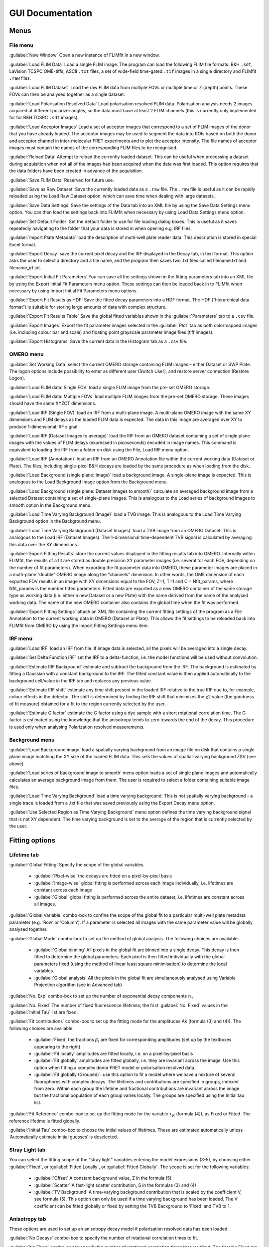 *************************
GUI Documentation
*************************

=====================
Menus
=====================

File menu
-----------------
:guilabel:`New Window` Open a new instance of FLIMfit in a new window.

:guilabel:`Load FLIM Data` Load a single FLIM image. The program can load the following FLIM file formats: B&H ``.sdt``, LaVision TCSPC OME-tiffs, ASCII ``.txt`` files, a set of wide-field time-gated ``.tif`` images in a single directory and FLIMfit ``.raw`` files.

:guilabel:`Load FLIM Dataset` Load the raw FLIM data from multiple FOVs or multiple time or Z (depth) points. These FOVs can then be analysed together as a single dataset.

:guilabel:`Load Polarisation Resolved Data` Load polarisation resolved FLIM data. Polarisation analysis needs 2 images acquired at different polarizer angles, so the data must have at least 2 FLIM channels (this is currently only implemented for for B&H TCSPC ``.sdt`` images).

:guilabel:`Load Acceptor Images` Load a set of acceptor images that correspond to a set of FLIM images of the donor that you have already loaded. The acceptor images may be used to segment the data into ROIs based on both the donor and acceptor channel in inter-molecular FRET experiments and to plot the acceptor intensity. The file names of acceptor images must contain the names of the corresponding FLIM files to be recognised.

:guilabel:`Reload Data` Attempt to reload the currently loaded dataset. This can be useful when processing a dataset during acquisition when not all of the images had been acquired when the data was first loaded. This option requires that the data folders have been created in advance of the acquisition.

:guilabel:`Save FLIM Data` Reserved for future use.

:guilabel:`Save as Raw Dataset` Save the currently loaded data as a ``.raw`` file. The ``.raw`` file is useful as it can be rapidly reloaded using the Load Raw Dataset option, which can save time when dealing with large datasets.

:guilabel:`Save Data Settings` Save the settings of the Data tab into an XML file by using the Save Data Settings menu option. You can then load the settings back into FLIMfit when necessary by using Load Data Settings menu option.

:guilabel:`Set Default Folder` Set the default folder to use for file loading dialog boxes. This is useful as it saves repeatedly navigating to the folder that your data is stored in when opening e.g. IRF files.

:guilabel:`Import Plate Metadata` load the description of multi-well plate reader data. This description is stored in special Excel format.

:guilabel:`Export Decay` save the current pixel decay and the IRF displayed in the Decay tab, in text format. This option asks the user to select a directory and a file name, and the program then saves two .txt files called filename.txt and filename_irf.txt.

:guilabel:`Export Initial Fit Parameters` You can save all the settings shown in the fitting parameters tab into an XML file by using the Export Initial Fit Parameters menu option. These settings can then be loaded back in to FLIMfit when necessary by using Import Initial Fit Parameters menu options.

:guilabel:`Export Fit Results as HDF` Save the fitted decay parameters into a HDF format. The HDF (“hierarchical data format”) is suitable for storing large amounts of data with complex structure.

:guilabel:`Export Fit Results Table` Save the global fitted variables shown in the :guilabel:`Parameters` tab to a ``.csv`` file.

:guilabel:`Export Images` Export the fit parameter images selected in the :guilabel:`Plot` tab as both colormapped images (i.e. including colour bar and scale) and floating point grayscale parameter image files (tiff images).

:guilabel:`Export Histograms` Save the current data in the Histogram tab as a ``.csv`` file.


OMERO menu
-----------------
:guilabel:`Set Working Data` select the current OMERO storage containing FLIM images – either Dataset or SWP Plate. The logon options include possibility to enter as different user (Switch User), and restore server connection (Restore Logon).

:guilabel:`Load FLIM data: Single FOV` load a single FLIM image from the pre-set OMERO storage.

:guilabel:`Load FLIM data: Multiple FOVs` load multiple FLIM images from the pre-set OMERO storage. These images should have the same XYZCT dimensions.

:guilabel:`Load IRF (Single FOV)` load an IRF from a multi-plane image. A multi-plane OMERO image with the same XY dimensions and FLIM delays as the loaded FLIM data is expected. The data in this image are averaged over XY to produce 1-dimensional IRF signal.

:guilabel:`Load IRF (Dataset Images to average)` load the IRF from an OMERO dataset containing a set of single plane images with the values of FLIM delays (expressed in picoseconds) encoded in image names. This command is equivalent to loading the IRF from a folder on disk using the File, Load IRF menu option.

:guilabel:`Load IRF (Annotation)` load an IRF from an OMERO Annotation file within the current working data (Dataset or Plate). The files, including single-pixel B&H decays are loaded by the same procedure as when loading from the disk.

:guilabel:`Load Background (single plane: Image)` load a background image. A single-plane image is expected. This is analogous to the Load Background Image option from the Background menu.

:guilabel:`Load Background (single plane: Dataset Images to smooth)` calculate an averaged background image from a selected Dataset containing a set of single-plane images. This is analogous to the Load series of background images to smooth option in the Background menu.

:guilabel:`Load Time Varying Background (Image)` load a TVB image. This is analogous to the Load Time Varying Background option in the Background menu.

:guilabel:`Load Time Varying Background (Dataset Images)` load a TVB image from an OMERO Dataset. This is analogous to the Load IRF (Dataset Images).  The 1-dimensional time-dependent TVB signal is calculated by averaging this data over the XY dimensions.

:guilabel:`Export Fitting Results` store the current values displayed in the fitting results tab into OMERO. Internally within FLIMfit, the results of a fit are stored as double precision XY parameter images (i.e. several for each FOV, depending on the number of fit parameters). When exporting the fit parameter data into OMERO, these parameter images are placed in a multi-plane “double” OMERO image along the “channels” dimension. In other words, the OME dimension of each exported FOV results in an image with XY dimensions equal to the FOV, Z=1, T=1 and C = Nfit_params, where Nfit_params is the number fitted parameters. Fitted data are exported as a new OMERO container of the same storage type as working data (i.e. either a new Dataset or a new Plate) with the name derived from the name of the analysed working data. The name of the new OMERO container also contains the global time when the fit was performed.

:guilabel:`Export Fitting Settings` attach an XML file containing the current fitting settings of the program as a File Annotation to the current working data in OMERO (Dataset or Plate). This allows the fit settings to be reloaded back into FLIMfit from OMERO by using the Import Fitting Settings menu item.


IRF menu
-----------------
:guilabel:`Load IRF` load an IRF from file. If image data is selected, all the pixels will be averaged into a single decay.

:guilabel:`Set Delta Function IRF` set the IRF to a delta-function, i.e. the model functions will be used without convolution.

:guilabel:`Estimate IRF Background` estimate and subtract the background from the IRF. The background is estimated by fitting a Gaussian with a constant background to the IRF. The fitted constant value is then applied automatically to the background cell/value in the IRF tab and replaces any previous value.

:guilabel:`Estimate IRF shift` estimate any time shift present in the loaded IRF relative to the true IRF due to, for example, colour effects in the detector. The shift is determined by finding the IRF shift that minimizes the χ2 value (the goodness of fit measure) obtained for a fit to the region currently selected by the user.

:guilabel:`Estimate G factor` estimate the G factor using a dye sample with a short rotational correlation time. The G factor is estimated using the knowledge that the anisotropy tends to zero towards the end of the decay. This procedure is used only when analysing Polarization resolved measurements.

Background menu
------------------
:guilabel:`Load Background image` load a spatially varying background from   an image file on disk that contains a single plane image matching the XY size of the loaded FLIM data. This sets the values of spatial-varying background ZSV (see above).

:guilabel:`Load series of background image to smooth` menu option loads a set of single plane images and automatically calculates an average background image from them. The user is required to select a folder containing suitable image files.

:guilabel:`Load Time Varying Background` load a time varying background. This is not spatially varying background - a single trace is loaded from a .txt file that was saved previously using the Export Decay menu option.

:guilabel:`Use Selected Region as Time Varying Background` menu option defines the time varying background signal that is not XY dependent. The time varying background is set to the average of the region that is currently selected by the user.

========================
Fitting options
========================

Lifetime tab
-------------
:guilabel:`Global Fitting` Specify the scope of the global variables.

  * :guilabel:`Pixel-wise` the decays are fitted on a pixel-by-pixel basis
  * :guilabel:`Image-wise` global fitting is performed across each image individually, i.e. lifetimes are constant across each image
  * :guilabel:`Global` global fitting is performed across the entire dataset, i.e. lifetimes are constant across all images.

:guilabel:`Global Variable` combo-box to confine the scope of the global fit to a particular multi-well plate metadata parameter (e.g. ‘Row’ or ‘Column’). If a parameter is selected all images with the same parameter value will be globally analysed together.

:guilabel:`Global Mode` combo-box to set up the method of global analysis. The following choices are available:

  * :guilabel:`Global binning` All pixels in the global fit are binned into a single decay. This decay is then fitted to determine the global parameters. Each pixel is then fitted individually with the global parameters fixed (using the method of linear least square minimisation) to determine the local variables.
  * :guilabel:`Global analysis` All the pixels in the global fit are simultaneously analysed using Variable Projection algorithm (see in Advanced tab)

:guilabel:`No. Exp` combo-box to set up the number of exponential decay components :math:`n_\tau`

:guilabel:`No. Fixed` The number of fixed fluorescence lifetimes; the first :guilabel:`No. Fixed` values in the :guilabel:`Initial Tau` list are fixed.

:guilabel:`Fit contributions` combo-box to set up the fitting mode for the amplitudes Ak (formula (3) and (4)). The following choices are available:

  * :guilabel:`Fixed` the fractions :math:`\beta_i` are fixed for corresponding amplitudes (set up by the textboxes appearing to the right)
  * :guilabel:`Fit locally` amplitudes are fitted locally, i.e. on a pixel-by-pixel basis
  * :guilabel:`Fit globally`  amplitudes are fitted globally, i.e. they are invariant across the image. Use this option when fitting a complex donor FRET model or polarisation resolved data.
  * :guilabel:`Fit globally (Grouped)`: use this option to fit a model where we have a mixture of several fluorophores with complex decays. The lifetimes and contributions are specified in groups, indexed from zero. Within each group the lifetime and fractional contributions are invariant across the image but the fractional population of each group varies locally. The groups are specified using the Initial tau list.

:guilabel:`Fit Reference` combo-box to set up the fitting mode for the variable :math:`\tau_R` (formula (4)), as Fixed or Fitted. The reference lifetime is fitted globally.

:guilabel:`Initial Tau` combo-box to choose the initial values of lifetimes. These are estimated automatically unless ‘Automatically estimate initial guesses’ is deselected.

Stray Light tab
-------------------
You can select the fitting scope of the “stray light” variables entering the model expressions (3-5), by choosing either :guilabel:`Fixed`, or :guilabel:`Fitted Locally`, or :guilabel:`Fitted Globally`. The scope is set for the following variables:

  * :guilabel:`Offset` A constant background value, Z in the formula (5)
  * :guilabel:`Scatter` A fast-light scatter contribution, S in the formulas (3) and (4)
  * :guilabel:`TV Background` A time-varying background contribution that is scaled by the coefficient V, see formula (5). This option can only be used if a time varying background has been loaded. The V coefficient can be fitted globally or fixed by setting the TVB Background to ‘Fixed’ and TVB to 1.

Anisotropy tab
-------------------
These options are used to set up an anisotropy decay model if polarisation resolved data has been loaded.

:guilabel:`No Decays` combo-box to specify the number of rotational correlation times to fit.

:guilabel:`No Fixed` combo-box to specify the number of rotational correlation times that are fixed. The first No Fixed are fixed to the value specified in the Phi list.

:guilabel:`Use Phi` textbox to specify the initial guesses and fixed values for the anisotropy correlation times.

FRET tab
------------------
These options are used to fit a complex-donor FRET decay model. In this model we assume that the donor fluorophore has two or more conformations with associated lifetimes whose FRET efficiencies are linked by their relative quantum yields. To use this mode Fit Contributions should be set to Fixed or Globally in the Lifetime tab, as we assume that the fractional contribution of the various donor species are invariant across the image.

:guilabel:`No. FRET Species` combo-box to specify the number of different FRET conformations present. For example, for an intra-molecular FRET probe where there are likely to be two different conformations with different (but non-zero) FRET efficiencies, set this to two and set Include Donor Only to No. For an inter-molecular FRET probe where the unbound state will have a zero FRET efficiency, set this to one and set Include Donor Only to Yes.

:guilabel:`No. Fixed` combo-box to set the number of FRET conformations which have fixed efficiencies. The first No. Fixed FRET efficiencies in the E list will be fixed.

:guilabel:`Include Donor Only` combo-box to specify whether a donor-only contribution should be included, that is a contribution from a species which is not FRETing.

Advanced tab
------------------
:guilabel:`No. Threads` Set up the number of threads used in multi-threading processing. This is automatically set to the number of cores present on the local machine which in general is optimal.

:guilabel:`Algorithm` combo-box to choose the method and the type of error function minimization. The following methods are available:

  * :guilabel:`Variable Projection`: Use separable fitting to minimise the mean-square error function.

  * :guilabel:`Maximum Likelihood`: Use the maximum likelihood fitting metric, only applicable to pixel-wise fitting. Use this option for fitting data with low photon count numbers, particularly TCSPC data.

:guilabel:`Weighting Mode` combo-box to select the method of weighting the residuals entering the mean-square error function when using Variable Projection.
   Error function =
where ti are the bin (delay) times, σ(ti) is weighting coefficient, and Dmodel(ti) and y(ti) are the model and measured intensity values, respectively.

  * :guilabel:`Average Data` Weight according to the average measured decay across the global scope. This is the default, and advised option.
  * :guilabel:`Pixelwise Data` Weight according the measured decay in each pixel \\(\chi^2(ti)=y(ti)\\). Can display significant bias at low photon counts.
  * :guilabel:`Model` Weight according to the model decay :math:`\chi^2(ti)=D_{model}(ti)`. May lead to problems with convergence if initial estimates are significantly different from the true values.

:guilabel:`Pulse Train Correction` combo-box to specify whether incomplete decays should be included in the fit. Unless you have a very low repetition rate laser source or are fitting very fast decays, this option should only be disabled for testing and when fitting data simulated without incomplete decays.

:guilabel:`Auto Resampling` combo-box to dynamically combine bins to ensure that there are at least 10 counts in each bin. This option is superseded by Maximum Likelihood fitting.

:guilabel:`IRF` combo-box to set up the type of IRF. The following choices are available:

  * :guilabel:`Single Point` Use the same IRF for all pixels

  * :guilabel:`SV IRF` Use a spatially varying IRF that has been loaded from the IRF menu. Each pixel is fitted using the IRF from the corresponding pixel in the spatially varying IRF.

:guilabel:`IRF shift map` Use an IRF shift map that has been loaded from the IRF menu. The same IRF is used in each pixel, time shifted according to the shift map loaded.

:guilabel:`Live Fit` checkbox to dynamically refit the currently selected decay as fitted parameters are changed or as the selected region is changed. This option does not automatically fit the whole dataset.

:guilabel:`Calculate Errors` checkbox to estimate confidence intervals on the global parameters based on the F statistic. This option should currently be considered experimental and significantly increases the fitting time.

=======================================
Instrument and preprocessing options
=======================================

Data tab
------------------
These settings are used to specify data acquisition parameters and set any required pre-processing.

:guilabel:`Smoothing` The kernel size used for spatially smoothing the data to reduce the noise. The equivalent binning setting in Becker and Hickl software is provided for reference.

  .. note::
     To ensure that the smoothing does not affect the choice of background or threshold values, data is averaged rather than summed over the kernel. The :math:`\chi^2` value correctly accounts for the level of smoothing applied.


:guilabel:`Integrated Min.` Pixels which have an integrated intensity of less than this value will be excluded from the fit. This may be used to exclude pixels which are too dim to give a good fit.

  .. note::
     The integrated intensity is calculated after accounting for the specified background and is not smoothed.

:guilabel:`Time Min.` and :guilabel:`Time Max.` The limits of the valid FLIM signal. Time bins or gates outside of these values will be excluded from the fit. Use this to remove, e.g. TCSPC data which falls outside of the linear range of the TAC.

:guilabel:`Counts/Photon` The average number of digital counts recorded per photon. This is used to correct the :math:`\chi^2` value to account for the gain provided by the intensifier and camera.

  .. tip::
     For TCSPC data this should be left at 1.

:guilabel:`Rep. Rate` The repetition rate of the laser used to acquire the data, in MHz.  This is used to correct for incomplete decays.

  .. warning::
     This value must be set correctly; if it is set incorrectly the fitting may fail or produce a very poor fit.

:guilabel:`Gate Max.` Saturation limit of the data. Pixels which have a time bin or gate above this limit will be excluded from the fit. This can be used to exclude saturated pixels which will bias the fit.

  .. tip::
     | For 16-bit TCSPC data (e.g. B&H, LaVision) use ``65,536``.
     | For 12-bit time gated data use ``4,096``.

Background tab
------------------
The settings in this tab are used to set the background subtraction. These options subtract a background from the data before fitting.

.. tip::
   A background due to detector dark noise or stray room light should be added to the model rather than being subtracted, otherwise the fit will be weighted incorrectly. See :ref:`backgrounds` for more information.

:guilabel:`Background` The type of background to subtract:

============  ============
None          No background value
Single Value  A constant value, e.g. camera offset
Image         A background image, subtracted uniformly from every time bin or gate. Use to correct for a non-uniform background due to, e.g. camera non-uniformities
TV Image      A time varying background (TVB) image. Use to account for time and spatially varying background fluorescence, e.g. due to plate fluorescence with non-uniform illumination
============  ============

:guilabel:`Background Value` The background value subtracted if ``Single Value`` is selected in ``Background``.

IRF tab
------------------
The settings in this tab relate to the Instrument Response Function (IRF) and how it is processed. See :ref:`irfs` for more information.

:guilabel:`IRF Type` The type of IRF loaded

========== ==========
Scatter    An IRF recorded with a scattering sample or raman signal.
Reference  A mono-exponential decay recorded with a reference dye.
========== ==========

:guilabel:`Reference Lifetime` The lifetime of the reference decay. This value will only be used if IRF type is set to Reference.

:guilabel:`Background` The level background present in the IRF. The background signal level is estimated automatically after loading, see Estimate IRF Background option in the IRF menu.

:guilabel:`BG is Afterpulsing`. Whether the background in the IRF is due to afterpulsing. If so, the background value is used to compensate for the afterpulsing, otherwise the background value is subtracted from the IRF.

:guilabel:`Time Min.` and Time Max.` The limits of the valid FLIM signal. Time bins or gates outside of these values will be removed from the IRF.

:guilabel:`IRF Shift` Shift in picoseconds to apply to the IRF.

:guilabel:`G Factor` The relative sensitivities of the parallel and perpendicular detector channels for polarisation resolved data.

